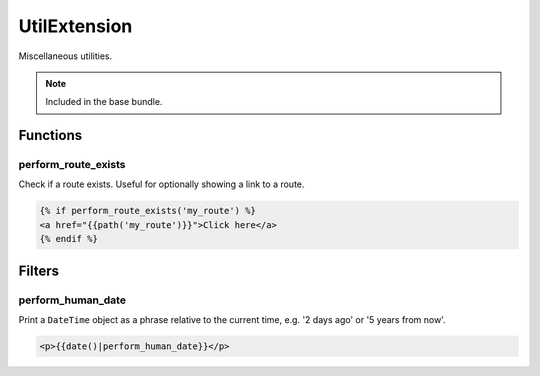 UtilExtension
=============

Miscellaneous utilities.

.. note::

   Included in the base bundle.

Functions
---------

perform_route_exists
^^^^^^^^^^^^^^^^^^^^

Check if a route exists.
Useful for optionally showing a link to a route.

.. code-block:: html+twig

    {% if perform_route_exists('my_route') %}
    <a href="{{path('my_route')}}">Click here</a>
    {% endif %}

Filters
-------

perform_human_date
^^^^^^^^^^^^^^^^^^

Print a ``DateTime`` object as a phrase relative to the current time, e.g. '2 days ago' or '5 years from now'.

.. code-block:: html+twig

   <p>{{date()|perform_human_date}}</p>
